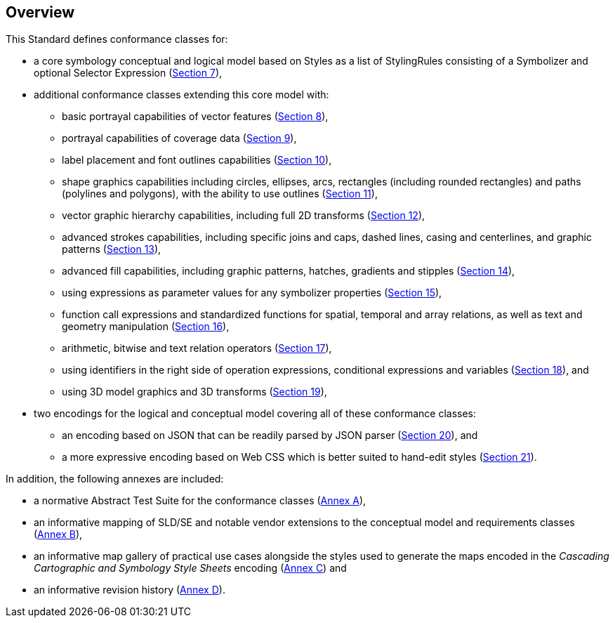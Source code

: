 [[overview]]
== Overview

This Standard defines conformance classes for:

* a core symbology conceptual and logical model based on Styles as a list of StylingRules consisting of a Symbolizer and optional Selector Expression (<<rc-core,Section 7>>),
* additional conformance classes extending this core model with:
   ** basic portrayal capabilities of vector features (<<rc-vector,Section 8>>),
   ** portrayal capabilities of coverage data (<<rc-coverage,Section 9>>),
   ** label placement and font outlines capabilities (<<rc-labels,Section 10>>),
   ** shape graphics capabilities including circles, ellipses, arcs, rectangles (including rounded rectangles) and paths (polylines and polygons), with the ability to use outlines (<<rc-shapes,Section 11>>),
   ** vector graphic hierarchy capabilities, including full 2D transforms (<<rc-multigraphics,Section 12>>),
   ** advanced strokes capabilities, including specific joins and caps, dashed lines, casing and centerlines, and graphic patterns (<<rc-joinscaps,Section 13>>),
   ** advanced fill capabilities, including graphic patterns, hatches, gradients and stipples (<<rc-hatchesgradientsstipples,Section 14>>),
   ** using expressions as parameter values for any symbolizer properties (<<rc-parametervalues,Section 15>>),
   ** function call expressions and standardized functions for spatial, temporal and array relations, as well as text and geometry manipulation (<<rc-functions,Section 16>>),
   ** arithmetic, bitwise and text relation operators (<<rc-arithmetic,Section 17>>),
   ** using identifiers in the right side of operation expressions, conditional expressions and variables (<<rc-righthand,Section 18>>), and
   ** using 3D model graphics and 3D transforms (<<rc-righthand,Section 19>>),
* two encodings for the logical and conceptual model covering all of these conformance classes:
   ** an encoding based on JSON that can be readily parsed by JSON parser (<<rc-json,Section 20>>), and
   ** a more expressive encoding based on Web CSS which is better suited to hand-edit styles (<<rc-ccsss,Section 21>>).

In addition, the following annexes are included:

* a normative Abstract Test Suite for the conformance classes (<<annex-ats,Annex A>>),
* an informative mapping of SLD/SE and notable vendor extensions to the conceptual model and requirements classes (<<annex-sldse,Annex B>>),
* an informative map gallery of practical use cases alongside the styles used to generate the maps encoded in the _Cascading Cartographic and Symbology Style Sheets_ encoding (<<annex-mapgallery,Annex C>>) and
* an informative revision history (<<annex-revisions,Annex D>>).

////
We need new diagrams to illustrate the conformance classes and encoding and the fact that this is all included in this standard.

.The core model and its potential extensions
image::figures/figure1.png[]

Figure 2 explains the relation between the core, the potential extensions, and their encodings. A community style extension must be based on a core element and will be encoding-independent. An extension should have a concrete encoding. As the figure shows encoding could be implemented in various formats.

.From core and extensions to encodings: principles of implementation
image::figures/figure2.png[]
////
